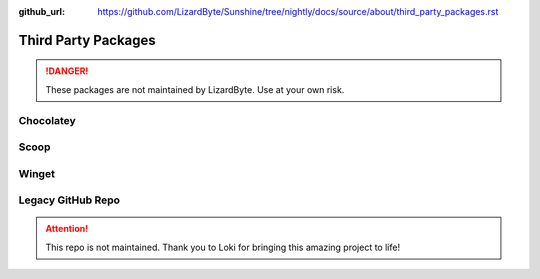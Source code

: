 :github_url: https://github.com/LizardByte/Sunshine/tree/nightly/docs/source/about/third_party_packages.rst

Third Party Packages
====================

.. Danger:: These packages are not maintained by LizardByte. Use at your own risk.

Chocolatey
----------

.. image:: https://img.shields.io/chocolatey/v/Sunshine?style=for-the-badge&logo=chocolatey
   :alt: Chocolatey Version
   :target: https://community.chocolatey.org/packages/sunshine

.. image:: https://img.shields.io/chocolatey/dt/sunshine?style=for-the-badge&logo=chocolatey
   :alt: Chocolatey

Scoop
-----

.. image:: https://img.shields.io/scoop/v/sunshine?bucket=extras&style=for-the-badge
   :alt: Scoop Version (extras bucket)
   :target: https://scoop.sh/#/apps?s=0&d=1&o=true&q=sunshine

Winget
------
.. image:: https://img.shields.io/badge/dynamic/xml?color=orange&label=Winget&style=for-the-badge&prefix=v&query=%2F%2Ftr%5B%40id%3D%27winget%27%5D%2Ftd%5B3%5D%2Fspan%2Fa&url=https%3A%2F%2Frepology.org%2Fproject%2Fsunshine%2Fversions&logo=microsoft
   :alt: Winget Version
   :target: https://github.com/microsoft/winget-pkgs/tree/master/manifests/s/SunshineStream/Sunshine

Legacy GitHub Repo
------------------

.. Attention:: This repo is not maintained. Thank you to Loki for bringing this amazing project to life!

.. image:: https://img.shields.io/static/v1?label=repo&message=loki-47-6F-64/sunshine&color=blue&style=for-the-badge&logo=github
   :alt: GitHub Maintainer
   :target: https://github.com/loki-47-6F-64/sunshine/releases

.. image:: https://img.shields.io/github/last-commit/loki-47-6F-64/sunshine?style=for-the-badge&logo=github
   :alt: GitHub last commit

.. image:: https://img.shields.io/github/release-date/loki-47-6F-64/sunshine?style=for-the-badge&logo=github
   :alt: GitHub Release Date

.. image:: https://img.shields.io/github/downloads/loki-47-6F-64/sunshine/total?style=for-the-badge&logo=github
   :alt: GitHub Releases
